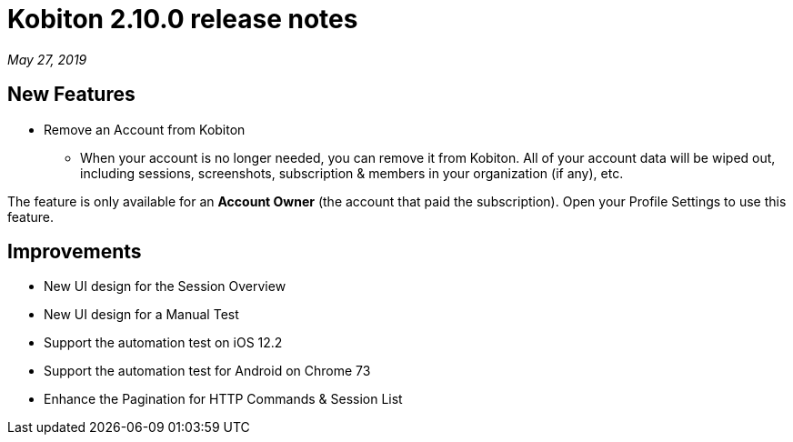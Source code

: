 = Kobiton 2.10.0 release notes
:navtitle: Kobiton 2.10.0 release notes

_May 27, 2019_

== New Features

* Remove an Account from Kobiton
** When your account is no longer needed, you can remove it from Kobiton. All of your account data will be wiped out, including sessions, screenshots, subscription & members in your organization (if any), etc.

[NTOE]
The feature is only available for an *Account Owner* (the account that paid the subscription). Open your Profile Settings to use this feature.

== Improvements

* New UI design for the Session Overview
* New UI design for a Manual Test
* Support the automation test on iOS 12.2
* Support the automation test for Android on Chrome 73
* Enhance the Pagination for HTTP Commands & Session List
